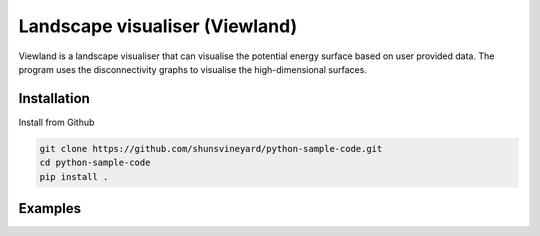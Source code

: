 Landscape visualiser (Viewland)
###############################

Viewland is a landscape visualiser that can visualise the potential energy surface based on user provided data. 
The program uses the disconnectivity graphs to visualise the high-dimensional surfaces.

Installation
------------
Install from Github

.. code-block:: text

    git clone https://github.com/shunsvineyard/python-sample-code.git
    cd python-sample-code
    pip install .

Examples
--------

